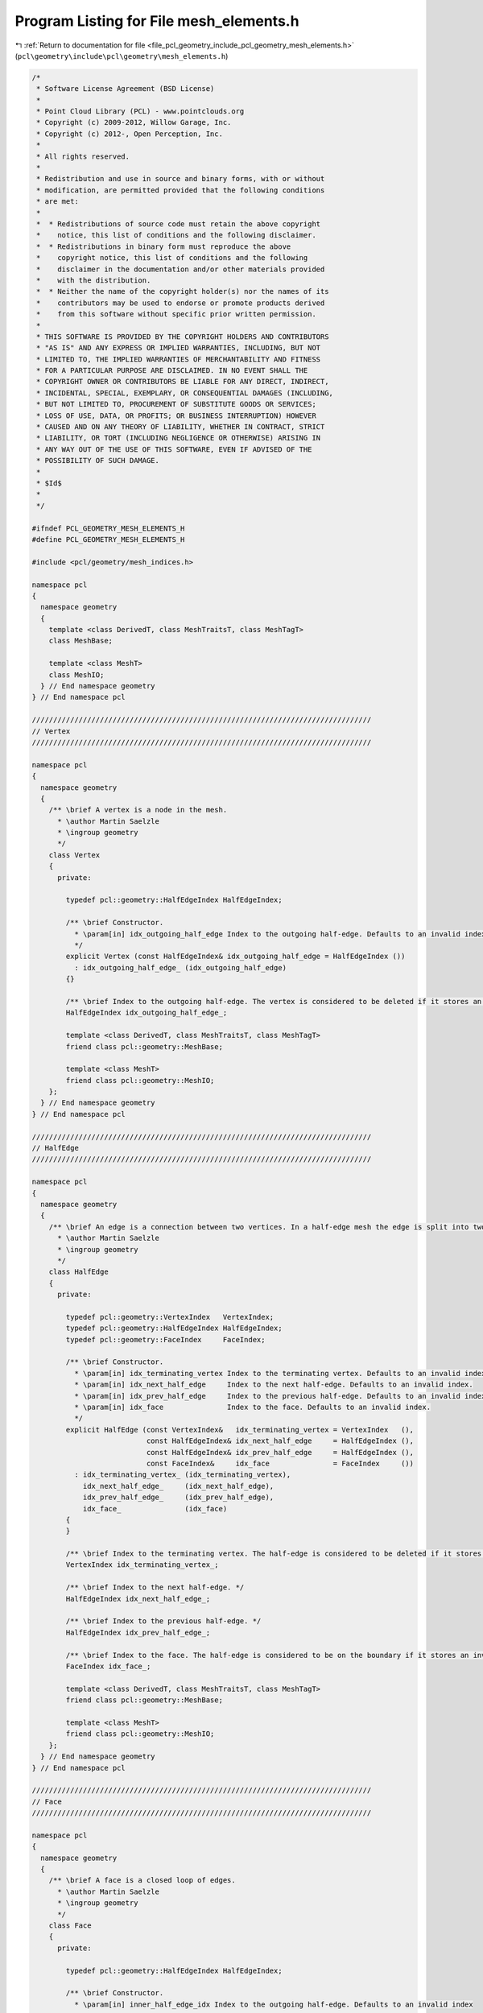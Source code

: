
.. _program_listing_file_pcl_geometry_include_pcl_geometry_mesh_elements.h:

Program Listing for File mesh_elements.h
========================================

|exhale_lsh| :ref:`Return to documentation for file <file_pcl_geometry_include_pcl_geometry_mesh_elements.h>` (``pcl\geometry\include\pcl\geometry\mesh_elements.h``)

.. |exhale_lsh| unicode:: U+021B0 .. UPWARDS ARROW WITH TIP LEFTWARDS

.. code-block:: cpp

   /*
    * Software License Agreement (BSD License)
    *
    * Point Cloud Library (PCL) - www.pointclouds.org
    * Copyright (c) 2009-2012, Willow Garage, Inc.
    * Copyright (c) 2012-, Open Perception, Inc.
    *
    * All rights reserved.
    *
    * Redistribution and use in source and binary forms, with or without
    * modification, are permitted provided that the following conditions
    * are met:
    *
    *  * Redistributions of source code must retain the above copyright
    *    notice, this list of conditions and the following disclaimer.
    *  * Redistributions in binary form must reproduce the above
    *    copyright notice, this list of conditions and the following
    *    disclaimer in the documentation and/or other materials provided
    *    with the distribution.
    *  * Neither the name of the copyright holder(s) nor the names of its
    *    contributors may be used to endorse or promote products derived
    *    from this software without specific prior written permission.
    *
    * THIS SOFTWARE IS PROVIDED BY THE COPYRIGHT HOLDERS AND CONTRIBUTORS
    * "AS IS" AND ANY EXPRESS OR IMPLIED WARRANTIES, INCLUDING, BUT NOT
    * LIMITED TO, THE IMPLIED WARRANTIES OF MERCHANTABILITY AND FITNESS
    * FOR A PARTICULAR PURPOSE ARE DISCLAIMED. IN NO EVENT SHALL THE
    * COPYRIGHT OWNER OR CONTRIBUTORS BE LIABLE FOR ANY DIRECT, INDIRECT,
    * INCIDENTAL, SPECIAL, EXEMPLARY, OR CONSEQUENTIAL DAMAGES (INCLUDING,
    * BUT NOT LIMITED TO, PROCUREMENT OF SUBSTITUTE GOODS OR SERVICES;
    * LOSS OF USE, DATA, OR PROFITS; OR BUSINESS INTERRUPTION) HOWEVER
    * CAUSED AND ON ANY THEORY OF LIABILITY, WHETHER IN CONTRACT, STRICT
    * LIABILITY, OR TORT (INCLUDING NEGLIGENCE OR OTHERWISE) ARISING IN
    * ANY WAY OUT OF THE USE OF THIS SOFTWARE, EVEN IF ADVISED OF THE
    * POSSIBILITY OF SUCH DAMAGE.
    *
    * $Id$
    *
    */
   
   #ifndef PCL_GEOMETRY_MESH_ELEMENTS_H
   #define PCL_GEOMETRY_MESH_ELEMENTS_H
   
   #include <pcl/geometry/mesh_indices.h>
   
   namespace pcl
   {
     namespace geometry
     {
       template <class DerivedT, class MeshTraitsT, class MeshTagT>
       class MeshBase;
   
       template <class MeshT>
       class MeshIO;
     } // End namespace geometry
   } // End namespace pcl
   
   ////////////////////////////////////////////////////////////////////////////////
   // Vertex
   ////////////////////////////////////////////////////////////////////////////////
   
   namespace pcl
   {
     namespace geometry
     {
       /** \brief A vertex is a node in the mesh.
         * \author Martin Saelzle
         * \ingroup geometry
         */
       class Vertex
       {
         private:
   
           typedef pcl::geometry::HalfEdgeIndex HalfEdgeIndex;
   
           /** \brief Constructor.
             * \param[in] idx_outgoing_half_edge Index to the outgoing half-edge. Defaults to an invalid index.
             */
           explicit Vertex (const HalfEdgeIndex& idx_outgoing_half_edge = HalfEdgeIndex ())
             : idx_outgoing_half_edge_ (idx_outgoing_half_edge)
           {}
   
           /** \brief Index to the outgoing half-edge. The vertex is considered to be deleted if it stores an invalid outgoing half-edge index. */
           HalfEdgeIndex idx_outgoing_half_edge_;
   
           template <class DerivedT, class MeshTraitsT, class MeshTagT>
           friend class pcl::geometry::MeshBase;
   
           template <class MeshT>
           friend class pcl::geometry::MeshIO;
       };
     } // End namespace geometry
   } // End namespace pcl
   
   ////////////////////////////////////////////////////////////////////////////////
   // HalfEdge
   ////////////////////////////////////////////////////////////////////////////////
   
   namespace pcl
   {
     namespace geometry
     {
       /** \brief An edge is a connection between two vertices. In a half-edge mesh the edge is split into two half-edges with opposite orientation. Each half-edge stores the index to the terminating vertex, the next half-edge, the previous half-edge and the face it belongs to. The opposite half-edge is accessed implicitly.
         * \author Martin Saelzle
         * \ingroup geometry
         */
       class HalfEdge
       {
         private:
   
           typedef pcl::geometry::VertexIndex   VertexIndex;
           typedef pcl::geometry::HalfEdgeIndex HalfEdgeIndex;
           typedef pcl::geometry::FaceIndex     FaceIndex;
   
           /** \brief Constructor.
             * \param[in] idx_terminating_vertex Index to the terminating vertex. Defaults to an invalid index.
             * \param[in] idx_next_half_edge     Index to the next half-edge. Defaults to an invalid index.
             * \param[in] idx_prev_half_edge     Index to the previous half-edge. Defaults to an invalid index.
             * \param[in] idx_face               Index to the face. Defaults to an invalid index.
             */
           explicit HalfEdge (const VertexIndex&   idx_terminating_vertex = VertexIndex   (),
                              const HalfEdgeIndex& idx_next_half_edge     = HalfEdgeIndex (),
                              const HalfEdgeIndex& idx_prev_half_edge     = HalfEdgeIndex (),
                              const FaceIndex&     idx_face               = FaceIndex     ())
             : idx_terminating_vertex_ (idx_terminating_vertex),
               idx_next_half_edge_     (idx_next_half_edge),
               idx_prev_half_edge_     (idx_prev_half_edge),
               idx_face_               (idx_face)
           {
           }
   
           /** \brief Index to the terminating vertex. The half-edge is considered to be deleted if it stores an invalid terminating vertex index. */
           VertexIndex idx_terminating_vertex_;
   
           /** \brief Index to the next half-edge. */
           HalfEdgeIndex idx_next_half_edge_;
   
           /** \brief Index to the previous half-edge. */
           HalfEdgeIndex idx_prev_half_edge_;
   
           /** \brief Index to the face. The half-edge is considered to be on the boundary if it stores an invalid face index. */
           FaceIndex idx_face_;
   
           template <class DerivedT, class MeshTraitsT, class MeshTagT>
           friend class pcl::geometry::MeshBase;
   
           template <class MeshT>
           friend class pcl::geometry::MeshIO;
       };
     } // End namespace geometry
   } // End namespace pcl
   
   ////////////////////////////////////////////////////////////////////////////////
   // Face
   ////////////////////////////////////////////////////////////////////////////////
   
   namespace pcl
   {
     namespace geometry
     {
       /** \brief A face is a closed loop of edges.
         * \author Martin Saelzle
         * \ingroup geometry
         */
       class Face
       {
         private:
   
           typedef pcl::geometry::HalfEdgeIndex HalfEdgeIndex;
   
           /** \brief Constructor.
             * \param[in] inner_half_edge_idx Index to the outgoing half-edge. Defaults to an invalid index
             */
           explicit Face (const HalfEdgeIndex& idx_inner_half_edge = HalfEdgeIndex ())
             : idx_inner_half_edge_ (idx_inner_half_edge)
           {}
   
           /** \brief Index to the inner half-edge. The face is considered to be deleted if it stores an invalid inner half-edge index. */
           HalfEdgeIndex idx_inner_half_edge_;
   
           template <class DerivedT, class MeshTraitsT, class MeshTagT>
           friend class pcl::geometry::MeshBase;
   
           template <class MeshT>
           friend class pcl::geometry::MeshIO;
       };
     } // End namespace geometry
   } // End namespace pcl
   
   #endif // PCL_GEOMETRY_MESH_ELEMENTS_H
